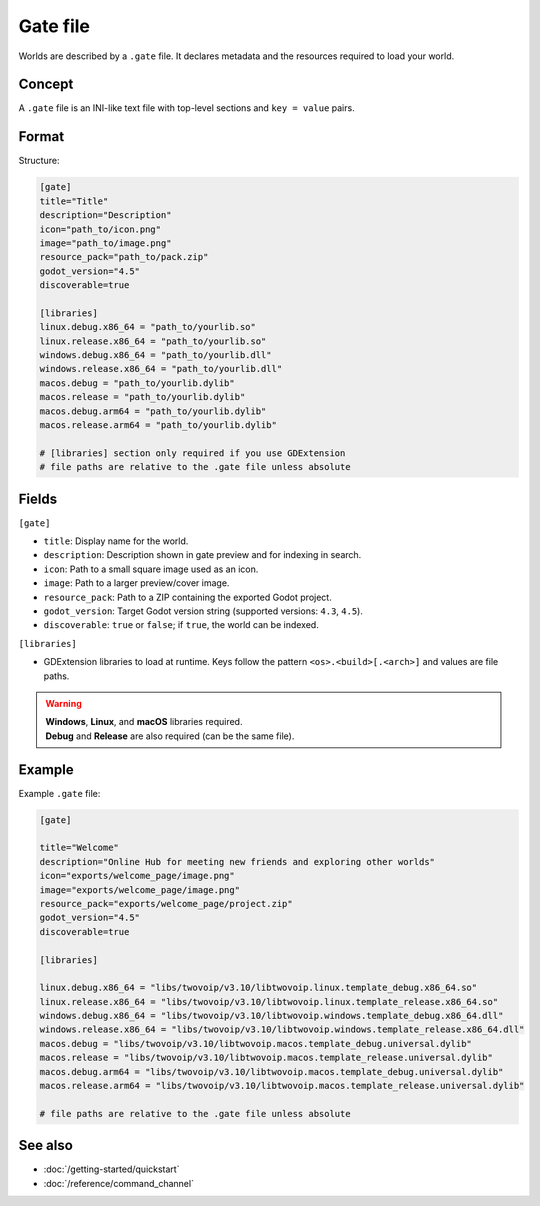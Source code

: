 .. _doc_gate_file:

Gate file
=========

| Worlds are described by a ``.gate`` file. It declares metadata and the
  resources required to load your world.

Concept
-------

| A ``.gate`` file is an INI-like text file with top-level sections and
  ``key = value`` pairs.

Format
------

| Structure:

.. code-block:: ini

   [gate]
   title="Title"
   description="Description"
   icon="path_to/icon.png"
   image="path_to/image.png"
   resource_pack="path_to/pack.zip"
   godot_version="4.5"
   discoverable=true

   [libraries]
   linux.debug.x86_64 = "path_to/yourlib.so"
   linux.release.x86_64 = "path_to/yourlib.so"
   windows.debug.x86_64 = "path_to/yourlib.dll"
   windows.release.x86_64 = "path_to/yourlib.dll"
   macos.debug = "path_to/yourlib.dylib"
   macos.release = "path_to/yourlib.dylib"
   macos.debug.arm64 = "path_to/yourlib.dylib"
   macos.release.arm64 = "path_to/yourlib.dylib"

   # [libraries] section only required if you use GDExtension
   # file paths are relative to the .gate file unless absolute

Fields
------

| ``[gate]``

* ``title``: Display name for the world.
* ``description``: Description shown in gate preview and for indexing in search.
* ``icon``: Path to a small square image used as an icon.
* ``image``: Path to a larger preview/cover image.
* ``resource_pack``: Path to a ZIP containing the exported Godot project.
* ``godot_version``: Target Godot version string (supported versions: ``4.3``, ``4.5``).
* ``discoverable``: ``true`` or ``false``; if ``true``, the world can be indexed.

| ``[libraries]``

* GDExtension libraries to load at runtime. Keys follow the pattern
  ``<os>.<build>[.<arch>]`` and values are file paths.

.. warning::

   | **Windows**, **Linux**, and **macOS** libraries required.
   | **Debug** and **Release** are also required (can be the same file).

Example
-------

| Example ``.gate`` file:

.. code-block:: ini

   [gate]
   
   title="Welcome"
   description="Online Hub for meeting new friends and exploring other worlds"
   icon="exports/welcome_page/image.png"
   image="exports/welcome_page/image.png"
   resource_pack="exports/welcome_page/project.zip"
   godot_version="4.5"
   discoverable=true
   
   [libraries]
   
   linux.debug.x86_64 = "libs/twovoip/v3.10/libtwovoip.linux.template_debug.x86_64.so"
   linux.release.x86_64 = "libs/twovoip/v3.10/libtwovoip.linux.template_release.x86_64.so"
   windows.debug.x86_64 = "libs/twovoip/v3.10/libtwovoip.windows.template_debug.x86_64.dll"
   windows.release.x86_64 = "libs/twovoip/v3.10/libtwovoip.windows.template_release.x86_64.dll"
   macos.debug = "libs/twovoip/v3.10/libtwovoip.macos.template_debug.universal.dylib"
   macos.release = "libs/twovoip/v3.10/libtwovoip.macos.template_release.universal.dylib"
   macos.debug.arm64 = "libs/twovoip/v3.10/libtwovoip.macos.template_debug.universal.dylib"
   macos.release.arm64 = "libs/twovoip/v3.10/libtwovoip.macos.template_release.universal.dylib"
   
   # file paths are relative to the .gate file unless absolute

See also
--------

* :doc:`/getting-started/quickstart`
* :doc:`/reference/command_channel`

